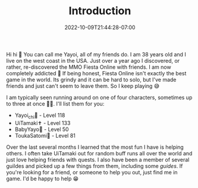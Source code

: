 #+TITLE: Introduction
#+DATE: 2022-10-09T21:44:28-07:00
#+DRAFT: false
#+DESCRIPTION:
#+TAGS[]: about
#+WEIGHT: 100
#+KEYWORDS[]:
#+SLUG:
#+SUMMARY:

Hi hi 👋 You can call me Yayoi, all of my friends do. I am 38 years old and I live on the west coast in the USA. Just over a year ago I discovered, or rather, re-discovered the MMO Fiesta Online with friends. I am now completely addicted 🤪 If being honest, Fiesta Online isn't exactly the best game in the world. Its grindy and it can be hard to solo, but I've made friends and just can't seem to leave them. So I keep playing 😅

I am typically seen running around on one of four characters, sometimes up to three at once 😵‍💫. I'll list them for you:

+ Yayoi_chi🏹 - Level 118
+ UiTamaki✝️ - Level 133
+ BabyYayo🏹 - Level 50
+ ToukaSatomi👻 - Level 81

Over the last several months I learned that the most fun I have is helping others. I often take UiTamaki out for random buff runs all over the world and just love helping friends with quests. I also have been a member of several guildes and picked up a few things from them, including some [[{{% ref guides %}}][guides]]. If you're looking for a friend, or someone to help you out, just find me in game. I'd be happy to help 😁
